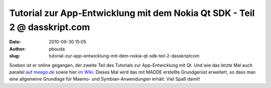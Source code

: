 Tutorial zur App-Entwicklung mit dem Nokia Qt SDK - Teil 2 @ dasskript.com
##########################################################################
:date: 2010-09-30 15:05
:author: pbouda
:slug: tutorial-zur-app-entwicklung-mit-dem-nokia-qt-sdk-teil-2-dasskriptcom

Soeben ist er online gegangen, der zweite Teil des Tutorials zur
App-Entwicklung mit Qt. Und wie das letzte Mal auch parallel `auf
meego.de`_ sowie hier `im Wiki`_. Dieses Mal wird das mit MADDE
erstellte Grundgerüst erweitert, so dass man eine allgemeine Grundlage
für Maemo- und Symbian-Anwendungen erhält. Viel Spaß damit!

.. raw:: html

   <p>

.. raw:: html

   <script type="text/javascript"></p><p>var flattr_uid = '12306';</p><p>var flattr_tle = 'Tutorial zur App-Entwicklung mit dem Nokia Qt SDK - Teil 2';</p><p>var flattr_dsc = 'Soeben ist er online gegangen, der zweite Teil des Tutorials zur App-Entwicklung mit Qt. Und wie das letzte Mal auch parallel auf meego.de sowie hier im Wiki. Dieses Mal wird das mit MADDE erstellte Gr...';</p><p>var flattr_cat = 'text';</p><p>var flattr_lng = 'de_DE';</p><p>var flattr_tag = 'Tutorial,  Symbian,  MeeGo,  Maemo,  C++';</p><p>var flattr_url = 'http://www.dasskript.com/blogposts/65';</p><p>var flattr_btn = 'compact';</p><p></script>

.. raw:: html

   </p>

.. raw:: html

   <p>

.. raw:: html

   <script src="http://api.flattr.com/button/load.js" type="text/javascript"></script>

.. raw:: html

   </p>

.. raw:: html

   </p>

.. _auf meego.de: http://meego.de/news/1069-tutorial-zur-app-entwicklung-mit-dem-nokia-qt-sdk-fuer-maemo-und-symbian-teil-2.html
.. _im Wiki: http://mobileqt.de/wiki/tutorial_zur_app_entwicklung_mit_dem_nokia_qt_sdk_fuer_maemo_und_symbian
